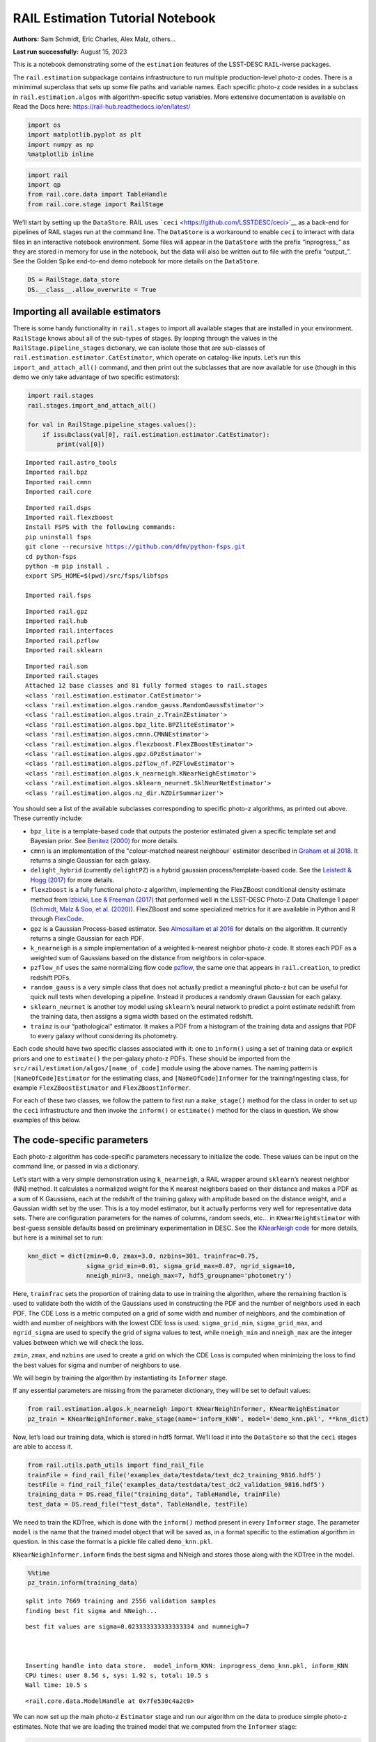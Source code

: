 RAIL Estimation Tutorial Notebook
=================================

**Authors:** Sam Schmidt, Eric Charles, Alex Malz, others…

**Last run successfully:** August 15, 2023

This is a notebook demonstrating some of the ``estimation`` features of
the LSST-DESC ``RAIL``-iverse packages.

The ``rail.estimation`` subpackage contains infrastructure to run
multiple production-level photo-z codes. There is a minimimal superclass
that sets up some file paths and variable names. Each specific photo-z
code resides in a subclass in ``rail.estimation.algos`` with
algorithm-specific setup variables. More extensive documentation is
available on Read the Docs here:
https://rail-hub.readthedocs.io/en/latest/

.. code:: ipython3

    import os
    import matplotlib.pyplot as plt
    import numpy as np
    %matplotlib inline 

.. code:: ipython3

    import rail
    import qp
    from rail.core.data import TableHandle
    from rail.core.stage import RailStage

We’ll start by setting up the ``DataStore``. RAIL uses
```ceci`` <https://github.com/LSSTDESC/ceci>`__ as a back-end for
pipelines of RAIL stages run at the command line. The ``DataStore`` is a
workaround to enable ``ceci`` to interact with data files in an
interactive notebook environment. Some files will appear in the
``DataStore`` with the prefix “inprogress\_” as they are stored in
memory for use in the notebook, but the data will also be written out to
file with the prefix “output\_”. See the Golden Spike end-to-end demo
notebook for more details on the ``DataStore``.

.. code:: ipython3

    DS = RailStage.data_store
    DS.__class__.allow_overwrite = True

Importing all available estimators
----------------------------------

There is some handy functionality in ``rail.stages`` to import all
available stages that are installed in your environment. ``RailStage``
knows about all of the sub-types of stages. By looping through the
values in the ``RailStage.pipeline_stages`` dictionary, we can isolate
those that are sub-classes of
``rail.estimation.estimator.CatEstimator``, which operate on
catalog-like inputs. Let’s run this ``import_and_attach_all()`` command,
and then print out the subclasses that are now available for use (though
in this demo we only take advantage of two specific estimators):

.. code:: ipython3

    import rail.stages
    rail.stages.import_and_attach_all()
    
    for val in RailStage.pipeline_stages.values():
        if issubclass(val[0], rail.estimation.estimator.CatEstimator):
            print(val[0])


.. parsed-literal::

    Imported rail.astro_tools
    Imported rail.bpz
    Imported rail.cmnn
    Imported rail.core


.. parsed-literal::

    Imported rail.dsps
    Imported rail.flexzboost
    Install FSPS with the following commands:
    pip uninstall fsps
    git clone --recursive https://github.com/dfm/python-fsps.git
    cd python-fsps
    python -m pip install .
    export SPS_HOME=$(pwd)/src/fsps/libfsps
    
    Imported rail.fsps


.. parsed-literal::

    Imported rail.gpz
    Imported rail.hub
    Imported rail.interfaces
    Imported rail.pzflow
    Imported rail.sklearn


.. parsed-literal::

    Imported rail.som
    Imported rail.stages
    Attached 12 base classes and 81 fully formed stages to rail.stages
    <class 'rail.estimation.estimator.CatEstimator'>
    <class 'rail.estimation.algos.random_gauss.RandomGaussEstimator'>
    <class 'rail.estimation.algos.train_z.TrainZEstimator'>
    <class 'rail.estimation.algos.bpz_lite.BPZliteEstimator'>
    <class 'rail.estimation.algos.cmnn.CMNNEstimator'>
    <class 'rail.estimation.algos.flexzboost.FlexZBoostEstimator'>
    <class 'rail.estimation.algos.gpz.GPzEstimator'>
    <class 'rail.estimation.algos.pzflow_nf.PZFlowEstimator'>
    <class 'rail.estimation.algos.k_nearneigh.KNearNeighEstimator'>
    <class 'rail.estimation.algos.sklearn_neurnet.SklNeurNetEstimator'>
    <class 'rail.estimation.algos.nz_dir.NZDirSummarizer'>


You should see a list of the available subclasses corresponding to
specific photo-z algorithms, as printed out above. These currently
include:

-  ``bpz_lite`` is a template-based code that outputs the posterior
   estimated given a specific template set and Bayesian prior. See
   `Benitez (2000) <http://stacks.iop.org/0004-637X/536/i=2/a=571>`__
   for more details.
-  ``cmnn`` is an implementation of the "colour-matched nearest
   neighbour\` estimator described in `Graham et al
   2018 <https://ui.adsabs.harvard.edu/abs/2018AJ....155....1G/abstract>`__.
   It returns a single Gaussian for each galaxy.
-  ``delight_hybrid`` (currently ``delightPZ``) is a hybrid gaussian
   process/template-based code. See the `Leistedt & Hogg
   (2017) <https://doi.org/10.3847%2F1538-3881%2Faa91d5>`__ for more
   details.
-  ``flexzboost`` is a fully functional photo-z algorithm, implementing
   the FlexZBoost conditional density estimate method from `Izbicki, Lee
   & Freeman (2017) <https://doi.org/10.1214/16-AOAS1013>`__ that
   performed well in the LSST-DESC Photo-Z Data Challenge 1 paper
   (`Schmidt, Malz & Soo, et
   al. (2020) <https://academic.oup.com/mnras/article/499/2/1587/5905416>`__).
   FlexZBoost and some specialized metrics for it are available in
   Python and R through
   `FlexCode <https://github.com/lee-group-cmu/FlexCode>`__.
-  ``gpz`` is a Gaussian Process-based estimator. See `Almosallam et al
   2016 <https://ui.adsabs.harvard.edu/abs/2016MNRAS.462..726A/abstract>`__
   for details on the algorithm. It currently returns a single Gaussian
   for each PDF.
-  ``k_nearneigh`` is a simple implementation of a weighted k-nearest
   neighbor photo-z code. It stores each PDF as a weighted sum of
   Gaussians based on the distance from neighbors in color-space.
-  ``pzflow_nf`` uses the same normalizing flow code
   `pzflow <https://github.com/jfcrenshaw/pzflow>`__, the same one that
   appears in ``rail.creation``, to predict redshift PDFs.
-  ``random_gauss`` is a very simple class that does not actually
   predict a meaningful photo-z but can be useful for quick null tests
   when developing a pipeline. Instead it produces a randomly drawn
   Gaussian for each galaxy.
-  ``sklearn_neurnet`` is another toy model using ``sklearn``\ ’s neural
   network to predict a point estimate redshift from the training data,
   then assigns a sigma width based on the estimated redshift.
-  ``trainz`` is our “pathological” estimator. It makes a PDF from a
   histogram of the training data and assigns that PDF to every galaxy
   without considering its photometry.

Each code should have two specific classes associated with it: one to
``inform()`` using a set of training data or explicit priors and one to
``estimate()`` the per-galaxy photo-z PDFs. These should be imported
from the ``src/rail/estimation/algos/[name_of_code]`` module using the
above names. The naming pattern is ``[NameOfCode]Estimator`` for the
estimating class, and ``[NameOfCode]Informer`` for the
training/ingesting class, for example ``FlexZBoostEstimator`` and
``FlexZBoostInformer``.

For each of these two classes, we follow the pattern to first run a
``make_stage()`` method for the class in order to set up the ``ceci``
infrastructure and then invoke the ``inform()`` or ``estimate()`` method
for the class in question. We show examples of this below.

The code-specific parameters
----------------------------

Each photo-z algorithm has code-specific parameters necessary to
initialize the code. These values can be input on the command line, or
passed in via a dictionary.

Let’s start with a very simple demonstration using ``k_nearneigh``, a
RAIL wrapper around ``sklearn``\ ’s nearest neighbor (NN) method. It
calculates a normalized weight for the K nearest neighbors based on
their distance and makes a PDF as a sum of K Gaussians, each at the
redshift of the training galaxy with amplitude based on the distance
weight, and a Gaussian width set by the user. This is a toy model
estimator, but it actually performs very well for representative data
sets. There are configuration parameters for the names of columns,
random seeds, etc… in ``KNearNeighEstimator`` with best-guess sensible
defaults based on preliminary experimentation in DESC. See the
`KNearNeigh
code <https://github.com/LSSTDESC/RAIL/blob/eac-dev/rail/estimation/algos/k_nearneigh.py>`__
for more details, but here is a minimal set to run:

.. code:: ipython3

    knn_dict = dict(zmin=0.0, zmax=3.0, nzbins=301, trainfrac=0.75,
                    sigma_grid_min=0.01, sigma_grid_max=0.07, ngrid_sigma=10,
                    nneigh_min=3, nneigh_max=7, hdf5_groupname='photometry')

Here, ``trainfrac`` sets the proportion of training data to use in
training the algorithm, where the remaining fraction is used to validate
both the width of the Gaussians used in constructing the PDF and the
number of neighbors used in each PDF. The CDE Loss is a metric computed
on a grid of some width and number of neighbors, and the combination of
width and number of neighbors with the lowest CDE loss is used.
``sigma_grid_min``, ``sigma_grid_max``, and ``ngrid_sigma`` are used to
specify the grid of sigma values to test, while ``nneigh_min`` and
``nneigh_max`` are the integer values between which we will check the
loss.

``zmin``, ``zmax``, and ``nzbins`` are used to create a grid on which
the CDE Loss is computed when minimizing the loss to find the best
values for sigma and number of neighbors to use.

We will begin by training the algorithm by instantiating its
``Informer`` stage.

If any essential parameters are missing from the parameter dictionary,
they will be set to default values:

.. code:: ipython3

    from rail.estimation.algos.k_nearneigh import KNearNeighInformer, KNearNeighEstimator
    pz_train = KNearNeighInformer.make_stage(name='inform_KNN', model='demo_knn.pkl', **knn_dict)

Now, let’s load our training data, which is stored in hdf5 format. We’ll
load it into the ``DataStore`` so that the ``ceci`` stages are able to
access it.

.. code:: ipython3

    from rail.utils.path_utils import find_rail_file
    trainFile = find_rail_file('examples_data/testdata/test_dc2_training_9816.hdf5')
    testFile = find_rail_file('examples_data/testdata/test_dc2_validation_9816.hdf5')
    training_data = DS.read_file("training_data", TableHandle, trainFile)
    test_data = DS.read_file("test_data", TableHandle, testFile)

We need to train the KDTree, which is done with the ``inform()`` method
present in every ``Informer`` stage. The parameter ``model`` is the name
that the trained model object that will be saved as, in a format
specific to the estimation algorithm in question. In this case the
format is a pickle file called ``demo_knn.pkl``.

``KNearNeighInformer.inform`` finds the best sigma and NNeigh and stores
those along with the KDTree in the model.

.. code:: ipython3

    %%time
    pz_train.inform(training_data)


.. parsed-literal::

    split into 7669 training and 2556 validation samples
    finding best fit sigma and NNeigh...


.. parsed-literal::

    
    
    
    best fit values are sigma=0.023333333333333334 and numneigh=7
    
    
    
    Inserting handle into data store.  model_inform_KNN: inprogress_demo_knn.pkl, inform_KNN
    CPU times: user 8.56 s, sys: 1.92 s, total: 10.5 s
    Wall time: 10.5 s




.. parsed-literal::

    <rail.core.data.ModelHandle at 0x7fe530c4a2c0>



We can now set up the main photo-z ``Estimator`` stage and run our
algorithm on the data to produce simple photo-z estimates. Note that we
are loading the trained model that we computed from the ``Informer``
stage:

.. code:: ipython3

    pz = KNearNeighEstimator.make_stage(name='KNN', hdf5_groupname='photometry',
                                  model=pz_train.get_handle('model'))
    results = pz.estimate(test_data)


.. parsed-literal::

    Process 0 running estimator on chunk 0 - 10000
    Process 0 estimating PZ PDF for rows 0 - 10,000


.. parsed-literal::

    Inserting handle into data store.  output_KNN: inprogress_output_KNN.hdf5, KNN
    Process 0 running estimator on chunk 10000 - 20000
    Process 0 estimating PZ PDF for rows 10,000 - 20,000


.. parsed-literal::

    Process 0 running estimator on chunk 20000 - 20449
    Process 0 estimating PZ PDF for rows 20,000 - 20,449


The output file is a ``qp.Ensemble`` containing the redshift PDFs. This
``Ensemble`` also includes a photo-z point estimate derived from the
PDFs, the mode by default (though there will soon be a keyword option to
choose a different point estimation method or to skip the calculation of
a point estimate). The modes are stored in the “ancillary” data within
the ``Ensemble``. By default it will be in an 1xM array, so you may need
to include a ``.flatten()`` to flatten the array. The zmode values in
the ancillary data can be accessed via:

.. code:: ipython3

    zmode = results().ancil['zmode'].flatten()

Let’s plot the redshift mode against the true redshifts to see how they
look:

.. code:: ipython3

    plt.figure(figsize=(8,8))
    plt.scatter(test_data()['photometry']['redshift'],zmode,s=1,c='k',label='simple NN mode')
    plt.plot([0,3],[0,3],'r--');
    plt.xlabel("true redshift")
    plt.ylabel("simple NN photo-z")




.. parsed-literal::

    Text(0, 0.5, 'simple NN photo-z')




.. image:: ../../../docs/rendered/estimation_examples/RAIL_estimation_demo_files/../../../docs/rendered/estimation_examples/RAIL_estimation_demo_23_1.png


Not bad, given our very simple estimator! For the PDFs, ``KNearNeigh``
is storing each PDF as a Gaussian mixture model parameterization where
each PDF is represented by a set of N Gaussians for each galaxy.
``qp.Ensemble`` objects have all the methods of
``scipy.stats.rv_continuous`` objects so we can evaluate the PDF on a
set of grid points with the built-in ``.pdf`` method. Let’s pick a
single galaxy from our sample and evaluate and plot the PDF, the mode,
and true redshift:

.. code:: ipython3

    zgrid = np.linspace(0, 3., 301)

.. code:: ipython3

    galid = 9529
    single_gal = np.squeeze(results()[galid].pdf(zgrid))
    single_zmode = zmode[galid]
    truez = test_data()['photometry']['redshift'][galid]
    plt.plot(zgrid,single_gal,color='k',label='single pdf')
    plt.axvline(single_zmode,color='k', ls='--', label='mode')
    plt.axvline(truez,color='r',label='true redshift')
    plt.legend(loc='upper right')
    plt.xlabel("redshift")
    plt.ylabel("p(z)")




.. parsed-literal::

    Text(0, 0.5, 'p(z)')




.. image:: ../../../docs/rendered/estimation_examples/RAIL_estimation_demo_files/../../../docs/rendered/estimation_examples/RAIL_estimation_demo_26_1.png


We see that KNearNeigh PDFs do consist of a number of discrete
Gaussians, and many have quite a bit of substructure. This is a naive
estimator, and some of these features are likely spurious.

FlexZBoost
----------

That illustrates the basics. Now let’s try the ``FlexZBoostEstimator``
estimator. FlexZBoost is available in the
`rail_flexzboost <https://github.com/LSSTDESC/rail_flexzboost/>`__ repo
and can be installed with

``pip install pz-rail-flexzboost``

on the command line or from source. Once installed, it will function the
same as any of the other estimators included in the primary ``rail``
repo.

``FlexZBoostEstimator`` approximates the conditional density estimate
for each PDF with a set of weights on a set of basis functions. This can
save space relative to a gridded parameterization, but it also leads to
residual “bumps” in the PDF intrinsic to the underlying cosine or
fourier parameterization. For this reason, ``FlexZBoostEstimator`` has a
post-processing stage where it “trims” (i.e. sets to zero) any small
peaks, or “bumps”, below a certain ``bump_thresh`` threshold.

One of the dominant features seen in our PhotoZDC1 analysis of multiple
photo-z codes (Schmidt, Malz et al. 2020) was that photo-z estimates
were often, in general, overconfident or underconfident in their overall
uncertainty in PDFs. To remedy this, ``FlexZBoostEstimator`` has an
additional post-processing step where it applies a “sharpening”
parameter ``sharpen`` that modulates the width of the PDFs according to
a power law.

A portion of the training data is held in reserve to determine best-fit
values for both ``bump_thresh`` and ``sharpening``, which we currently
find by simply calculating the CDE loss for a grid of ``bump_thresh``
and ``sharpening`` values; once those values are set FlexZBoost will
re-train its density estimate model with the full dataset. A more
sophisticated hyperparameter fitting procedure may be implemented in the
future.

We’ll start with a dictionary of setup parameters for
FlexZBoostEstimator, just as we had for the k-nearest neighbor
estimator. Some of the parameters are the same as in k-nearest neighbor
above, ``zmin``, ``zmax``, ``nzbins``. However, FlexZBoostEstimator
performs a more in depth training and as such has more input parameters
to control its behavior. These parameters are:

-  ``basis_system``: which basis system to use in the density estimate.
   The default is ``cosine`` but ``fourier`` is also an option
-  ``max_basis``: the maximum number of basis functions parameters to
   use for PDFs
-  ``regression_params``: a dictionary of options fed to ``xgboost``
   that control the maximum depth and the ``objective`` function. An
   update in ``xgboost`` means that ``objective`` should now be set to
   ``reg:squarederror`` for proper functioning.
-  ``trainfrac``: The fraction of the training data to use for training
   the density estimate. The remaining galaxies will be used for
   validation of ``bump_thresh`` and ``sharpening``.
-  ``bumpmin``: the minimum value to test in the ``bump_thresh`` grid
-  ``bumpmax``: the maximum value to test in the ``bump_thresh`` grid
-  ``nbump``: how many points to test in the ``bump_thresh`` grid
-  ``sharpmin``, ``sharpmax``, ``nsharp``: same as equivalent
   ``bump_thresh`` params, but for ``sharpening`` parameter

.. code:: ipython3

    fz_dict = dict(zmin=0.0, zmax=3.0, nzbins=301,
                   trainfrac=0.75, bumpmin=0.02, bumpmax=0.35,
                   nbump=20, sharpmin=0.7, sharpmax=2.1, nsharp=15,
                   max_basis=35, basis_system='cosine',
                   hdf5_groupname='photometry',
                   regression_params={'max_depth': 8,'objective':'reg:squarederror'})
    fz_modelfile = 'demo_FZB_model.pkl'

.. code:: ipython3

    from rail.estimation.algos.flexzboost import FlexZBoostInformer, FlexZBoostEstimator
    inform_pzflex = FlexZBoostInformer.make_stage(name='inform_fzboost', model=fz_modelfile, **fz_dict)

``FlexZBoostInformer`` operates on the training set and writes a file
containing the estimation model. ``FlexZBoost`` uses xgboost to
determine a conditional density estimate model, and also fits the
``bump_thresh`` and ``sharpen`` parameters described above.

``FlexZBoost`` is a bit more sophisticated than the earlier k-nearest
neighbor estimator, so it will take a bit longer to train, but not
drastically so, still under a minute on a semi-new laptop. We specified
the name of the model file, ``demo_FZB_model.pkl``, which will store our
trained model for use with the estimation stage.

.. code:: ipython3

    %%time
    inform_pzflex.inform(training_data)


.. parsed-literal::

    stacking some data...
    read in training data
    fit the model...


.. parsed-literal::

    /opt/hostedtoolcache/Python/3.10.15/x64/lib/python3.10/site-packages/joblib/externals/loky/backend/fork_exec.py:38: RuntimeWarning: os.fork() was called. os.fork() is incompatible with multithreaded code, and JAX is multithreaded, so this will likely lead to a deadlock.
      pid = os.fork()


.. parsed-literal::

    /opt/hostedtoolcache/Python/3.10.15/x64/lib/python3.10/site-packages/xgboost/core.py:158: UserWarning: [07:02:10] WARNING: /workspace/src/learner.cc:740: 
    Parameters: { "silent" } are not used.
    
      warnings.warn(smsg, UserWarning)
    /opt/hostedtoolcache/Python/3.10.15/x64/lib/python3.10/site-packages/xgboost/core.py:158: UserWarning: [07:02:10] WARNING: /workspace/src/learner.cc:740: 
    Parameters: { "silent" } are not used.
    
      warnings.warn(smsg, UserWarning)
    /opt/hostedtoolcache/Python/3.10.15/x64/lib/python3.10/site-packages/xgboost/core.py:158: UserWarning: [07:02:10] WARNING: /workspace/src/learner.cc:740: 
    Parameters: { "silent" } are not used.
    
      warnings.warn(smsg, UserWarning)
    /opt/hostedtoolcache/Python/3.10.15/x64/lib/python3.10/site-packages/xgboost/core.py:158: UserWarning: [07:02:11] WARNING: /workspace/src/learner.cc:740: 
    Parameters: { "silent" } are not used.
    
      warnings.warn(smsg, UserWarning)


.. parsed-literal::

    /opt/hostedtoolcache/Python/3.10.15/x64/lib/python3.10/site-packages/xgboost/core.py:158: UserWarning: [07:02:11] WARNING: /workspace/src/learner.cc:740: 
    Parameters: { "silent" } are not used.
    
      warnings.warn(smsg, UserWarning)
    /opt/hostedtoolcache/Python/3.10.15/x64/lib/python3.10/site-packages/xgboost/core.py:158: UserWarning: [07:02:11] WARNING: /workspace/src/learner.cc:740: 
    Parameters: { "silent" } are not used.
    
      warnings.warn(smsg, UserWarning)
    /opt/hostedtoolcache/Python/3.10.15/x64/lib/python3.10/site-packages/xgboost/core.py:158: UserWarning: [07:02:11] WARNING: /workspace/src/learner.cc:740: 
    Parameters: { "silent" } are not used.
    
      warnings.warn(smsg, UserWarning)


.. parsed-literal::

    /opt/hostedtoolcache/Python/3.10.15/x64/lib/python3.10/site-packages/xgboost/core.py:158: UserWarning: [07:02:12] WARNING: /workspace/src/learner.cc:740: 
    Parameters: { "silent" } are not used.
    
      warnings.warn(smsg, UserWarning)
    /opt/hostedtoolcache/Python/3.10.15/x64/lib/python3.10/site-packages/xgboost/core.py:158: UserWarning: [07:02:12] WARNING: /workspace/src/learner.cc:740: 
    Parameters: { "silent" } are not used.
    
      warnings.warn(smsg, UserWarning)
    /opt/hostedtoolcache/Python/3.10.15/x64/lib/python3.10/site-packages/xgboost/core.py:158: UserWarning: [07:02:12] WARNING: /workspace/src/learner.cc:740: 
    Parameters: { "silent" } are not used.
    
      warnings.warn(smsg, UserWarning)
    /opt/hostedtoolcache/Python/3.10.15/x64/lib/python3.10/site-packages/xgboost/core.py:158: UserWarning: [07:02:12] WARNING: /workspace/src/learner.cc:740: 
    Parameters: { "silent" } are not used.
    
      warnings.warn(smsg, UserWarning)


.. parsed-literal::

    /opt/hostedtoolcache/Python/3.10.15/x64/lib/python3.10/site-packages/xgboost/core.py:158: UserWarning: [07:02:13] WARNING: /workspace/src/learner.cc:740: 
    Parameters: { "silent" } are not used.
    
      warnings.warn(smsg, UserWarning)
    /opt/hostedtoolcache/Python/3.10.15/x64/lib/python3.10/site-packages/xgboost/core.py:158: UserWarning: [07:02:13] WARNING: /workspace/src/learner.cc:740: 
    Parameters: { "silent" } are not used.
    
      warnings.warn(smsg, UserWarning)
    /opt/hostedtoolcache/Python/3.10.15/x64/lib/python3.10/site-packages/xgboost/core.py:158: UserWarning: [07:02:13] WARNING: /workspace/src/learner.cc:740: 
    Parameters: { "silent" } are not used.
    
      warnings.warn(smsg, UserWarning)
    /opt/hostedtoolcache/Python/3.10.15/x64/lib/python3.10/site-packages/xgboost/core.py:158: UserWarning: [07:02:13] WARNING: /workspace/src/learner.cc:740: 
    Parameters: { "silent" } are not used.
    
      warnings.warn(smsg, UserWarning)


.. parsed-literal::

    /opt/hostedtoolcache/Python/3.10.15/x64/lib/python3.10/site-packages/xgboost/core.py:158: UserWarning: [07:02:14] WARNING: /workspace/src/learner.cc:740: 
    Parameters: { "silent" } are not used.
    
      warnings.warn(smsg, UserWarning)
    /opt/hostedtoolcache/Python/3.10.15/x64/lib/python3.10/site-packages/xgboost/core.py:158: UserWarning: [07:02:14] WARNING: /workspace/src/learner.cc:740: 
    Parameters: { "silent" } are not used.
    
      warnings.warn(smsg, UserWarning)
    /opt/hostedtoolcache/Python/3.10.15/x64/lib/python3.10/site-packages/xgboost/core.py:158: UserWarning: [07:02:14] WARNING: /workspace/src/learner.cc:740: 
    Parameters: { "silent" } are not used.
    
      warnings.warn(smsg, UserWarning)
    /opt/hostedtoolcache/Python/3.10.15/x64/lib/python3.10/site-packages/xgboost/core.py:158: UserWarning: [07:02:14] WARNING: /workspace/src/learner.cc:740: 
    Parameters: { "silent" } are not used.
    
      warnings.warn(smsg, UserWarning)


.. parsed-literal::

    /opt/hostedtoolcache/Python/3.10.15/x64/lib/python3.10/site-packages/xgboost/core.py:158: UserWarning: [07:02:15] WARNING: /workspace/src/learner.cc:740: 
    Parameters: { "silent" } are not used.
    
      warnings.warn(smsg, UserWarning)
    /opt/hostedtoolcache/Python/3.10.15/x64/lib/python3.10/site-packages/xgboost/core.py:158: UserWarning: [07:02:15] WARNING: /workspace/src/learner.cc:740: 
    Parameters: { "silent" } are not used.
    
      warnings.warn(smsg, UserWarning)


.. parsed-literal::

    /opt/hostedtoolcache/Python/3.10.15/x64/lib/python3.10/site-packages/xgboost/core.py:158: UserWarning: [07:02:15] WARNING: /workspace/src/learner.cc:740: 
    Parameters: { "silent" } are not used.
    
      warnings.warn(smsg, UserWarning)
    /opt/hostedtoolcache/Python/3.10.15/x64/lib/python3.10/site-packages/xgboost/core.py:158: UserWarning: [07:02:15] WARNING: /workspace/src/learner.cc:740: 
    Parameters: { "silent" } are not used.
    
      warnings.warn(smsg, UserWarning)


.. parsed-literal::

    finding best bump thresh...


.. parsed-literal::

    finding best sharpen parameter...


.. parsed-literal::

    Retraining with full training set...


.. parsed-literal::

    /opt/hostedtoolcache/Python/3.10.15/x64/lib/python3.10/site-packages/xgboost/core.py:158: UserWarning: [07:03:06] WARNING: /workspace/src/learner.cc:740: 
    Parameters: { "silent" } are not used.
    
      warnings.warn(smsg, UserWarning)
    /opt/hostedtoolcache/Python/3.10.15/x64/lib/python3.10/site-packages/xgboost/core.py:158: UserWarning: [07:03:06] WARNING: /workspace/src/learner.cc:740: 
    Parameters: { "silent" } are not used.
    
      warnings.warn(smsg, UserWarning)
    /opt/hostedtoolcache/Python/3.10.15/x64/lib/python3.10/site-packages/xgboost/core.py:158: UserWarning: [07:03:06] WARNING: /workspace/src/learner.cc:740: 
    Parameters: { "silent" } are not used.
    
      warnings.warn(smsg, UserWarning)
    /opt/hostedtoolcache/Python/3.10.15/x64/lib/python3.10/site-packages/xgboost/core.py:158: UserWarning: [07:03:06] WARNING: /workspace/src/learner.cc:740: 
    Parameters: { "silent" } are not used.
    
      warnings.warn(smsg, UserWarning)


.. parsed-literal::

    /opt/hostedtoolcache/Python/3.10.15/x64/lib/python3.10/site-packages/xgboost/core.py:158: UserWarning: [07:03:07] WARNING: /workspace/src/learner.cc:740: 
    Parameters: { "silent" } are not used.
    
      warnings.warn(smsg, UserWarning)
    /opt/hostedtoolcache/Python/3.10.15/x64/lib/python3.10/site-packages/xgboost/core.py:158: UserWarning: [07:03:07] WARNING: /workspace/src/learner.cc:740: 
    Parameters: { "silent" } are not used.
    
      warnings.warn(smsg, UserWarning)
    /opt/hostedtoolcache/Python/3.10.15/x64/lib/python3.10/site-packages/xgboost/core.py:158: UserWarning: [07:03:07] WARNING: /workspace/src/learner.cc:740: 
    Parameters: { "silent" } are not used.
    
      warnings.warn(smsg, UserWarning)
    /opt/hostedtoolcache/Python/3.10.15/x64/lib/python3.10/site-packages/xgboost/core.py:158: UserWarning: [07:03:07] WARNING: /workspace/src/learner.cc:740: 
    Parameters: { "silent" } are not used.
    
      warnings.warn(smsg, UserWarning)


.. parsed-literal::

    /opt/hostedtoolcache/Python/3.10.15/x64/lib/python3.10/site-packages/xgboost/core.py:158: UserWarning: [07:03:08] WARNING: /workspace/src/learner.cc:740: 
    Parameters: { "silent" } are not used.
    
      warnings.warn(smsg, UserWarning)
    /opt/hostedtoolcache/Python/3.10.15/x64/lib/python3.10/site-packages/xgboost/core.py:158: UserWarning: [07:03:08] WARNING: /workspace/src/learner.cc:740: 
    Parameters: { "silent" } are not used.
    
      warnings.warn(smsg, UserWarning)
    /opt/hostedtoolcache/Python/3.10.15/x64/lib/python3.10/site-packages/xgboost/core.py:158: UserWarning: [07:03:08] WARNING: /workspace/src/learner.cc:740: 
    Parameters: { "silent" } are not used.
    
      warnings.warn(smsg, UserWarning)
    /opt/hostedtoolcache/Python/3.10.15/x64/lib/python3.10/site-packages/xgboost/core.py:158: UserWarning: [07:03:08] WARNING: /workspace/src/learner.cc:740: 
    Parameters: { "silent" } are not used.
    
      warnings.warn(smsg, UserWarning)


.. parsed-literal::

    /opt/hostedtoolcache/Python/3.10.15/x64/lib/python3.10/site-packages/xgboost/core.py:158: UserWarning: [07:03:09] WARNING: /workspace/src/learner.cc:740: 
    Parameters: { "silent" } are not used.
    
      warnings.warn(smsg, UserWarning)
    /opt/hostedtoolcache/Python/3.10.15/x64/lib/python3.10/site-packages/xgboost/core.py:158: UserWarning: [07:03:09] WARNING: /workspace/src/learner.cc:740: 
    Parameters: { "silent" } are not used.
    
      warnings.warn(smsg, UserWarning)
    /opt/hostedtoolcache/Python/3.10.15/x64/lib/python3.10/site-packages/xgboost/core.py:158: UserWarning: [07:03:09] WARNING: /workspace/src/learner.cc:740: 
    Parameters: { "silent" } are not used.
    
      warnings.warn(smsg, UserWarning)
    /opt/hostedtoolcache/Python/3.10.15/x64/lib/python3.10/site-packages/xgboost/core.py:158: UserWarning: [07:03:09] WARNING: /workspace/src/learner.cc:740: 
    Parameters: { "silent" } are not used.
    
      warnings.warn(smsg, UserWarning)


.. parsed-literal::

    /opt/hostedtoolcache/Python/3.10.15/x64/lib/python3.10/site-packages/xgboost/core.py:158: UserWarning: [07:03:10] WARNING: /workspace/src/learner.cc:740: 
    Parameters: { "silent" } are not used.
    
      warnings.warn(smsg, UserWarning)
    /opt/hostedtoolcache/Python/3.10.15/x64/lib/python3.10/site-packages/xgboost/core.py:158: UserWarning: [07:03:10] WARNING: /workspace/src/learner.cc:740: 
    Parameters: { "silent" } are not used.
    
      warnings.warn(smsg, UserWarning)
    /opt/hostedtoolcache/Python/3.10.15/x64/lib/python3.10/site-packages/xgboost/core.py:158: UserWarning: [07:03:10] WARNING: /workspace/src/learner.cc:740: 
    Parameters: { "silent" } are not used.
    
      warnings.warn(smsg, UserWarning)


.. parsed-literal::

    Inserting handle into data store.  model_inform_fzboost: inprogress_demo_FZB_model.pkl, inform_fzboost
    CPU times: user 49.1 s, sys: 10.5 s, total: 59.7 s
    Wall time: 1min 1s




.. parsed-literal::

    <rail.core.data.ModelHandle at 0x7fe53072e530>



Loading a pre-trained model
---------------------------

If we have an existing pretrained model, for example the one in the file
``demo_FZB_model.pkl``, we can skip this step in subsequent runs of an
estimator; that is, we load this pickled model without having to repeat
the training stage for this specific training data, and that can save
time for larger training sets that would take longer to create the
model.

There are two supported model output representations, ``interp``
(default) and ``flexzboost``. Using ``flexzboost`` will store the output
basis function weights from FlexCode, resulting in a smaller storage
size on disk and giving the user the option to tune the sharpening and
bump-removal parameters as a post-processing step. However, if you know
that you will be performing operations on PDFs evaluated on a redshift
grid that is known before performing the estimation, you can peform that
post-processing up front by employing ``interp`` to store the output as
interpolated y values for a given set of x values, requiring more
storage space but eliminating the need to evaluate the PDFs upon
downstream usage.

For additional comparisons of the approaches, see the documentation for
``qp_flexzboost`` here:
https://qp-flexzboost.readthedocs.io/en/latest/source/performance_comparison.html

.. code:: ipython3

    %%time
    pzflex = FlexZBoostEstimator.make_stage(name='fzboost', hdf5_groupname='photometry',
                                model=inform_pzflex.get_handle('model'))
    
    # For this notebook, we will use the default value of qp_representation as shown
    # above due to the additional computation time that would be required in the
    # later steps when working with the flexzboost representation.
    # Below are two examples showing the explicit use of the qp_representation argument.
    """
    pzflex = FlexZBoostEstimator.make_stage(name='fzboost', hdf5_groupname='photometry',
                                model=inform_pzflex.get_handle('model'),
                                qp_representation='interp')
    
    pzflex = FlexZBoostEstimator.make_stage(name='fzboost', hdf5_groupname='photometry',
                                model=inform_pzflex.get_handle('model'),
                                qp_representation='flexzboost')
    """


.. parsed-literal::

    CPU times: user 167 μs, sys: 37 μs, total: 204 μs
    Wall time: 208 μs




.. parsed-literal::

    "\npzflex = FlexZBoostEstimator.make_stage(name='fzboost', hdf5_groupname='photometry',\n                            model=inform_pzflex.get_handle('model'),\n                            qp_representation='interp')\n\npzflex = FlexZBoostEstimator.make_stage(name='fzboost', hdf5_groupname='photometry',\n                            model=inform_pzflex.get_handle('model'),\n                            qp_representation='flexzboost')\n"



It takes only a few seconds, so, if you are running an algorithm with a
burdensome training requirement, saving a trained copy of the model for
later repeated use can be a real time saver.

Now, let’s compute photo-z’s using with the ``estimate`` method.

.. code:: ipython3

    %%time
    fzresults = pzflex.estimate(test_data)


.. parsed-literal::

    Process 0 running estimator on chunk 0 - 10000
    Process 0 estimating PZ PDF for rows 0 - 10,000


.. parsed-literal::

    Inserting handle into data store.  output_fzboost: inprogress_output_fzboost.hdf5, fzboost
    Process 0 running estimator on chunk 10000 - 20000
    Process 0 estimating PZ PDF for rows 10,000 - 20,000


.. parsed-literal::

    Process 0 running estimator on chunk 20000 - 20449
    Process 0 estimating PZ PDF for rows 20,000 - 20,449


.. parsed-literal::

    CPU times: user 11.9 s, sys: 964 ms, total: 12.9 s
    Wall time: 12.6 s


We can calculate the median and mode values of the PDFs and plot their
distribution (in this case the modes are already stored in the
qp.Ensemble’s ancillary data, but here is an example of computing the
point estimates via qp directly):

.. code:: ipython3

    fz_medians = fzresults().median()
    fz_modes = fzresults().mode(grid=zgrid)

.. code:: ipython3

    plt.hist(fz_medians, bins=np.linspace(-.005,3.005,101));
    plt.xlabel("redshift")
    plt.ylabel("Number")




.. parsed-literal::

    Text(0, 0.5, 'Number')




.. image:: ../../../docs/rendered/estimation_examples/RAIL_estimation_demo_files/../../../docs/rendered/estimation_examples/RAIL_estimation_demo_42_1.png


We can plot an example PDF, its median redshift, and its true redshift
from the results file:

.. code:: ipython3

    galid = 9529
    single_gal = np.squeeze(fzresults()[galid].pdf(zgrid))
    single_zmedian = fz_medians[galid]
    truez = test_data()['photometry']['redshift'][galid]
    plt.plot(zgrid,single_gal,color='k',label='single pdf')
    plt.axvline(single_zmedian,color='k', ls='--', label='median')
    plt.axvline(truez,color='r',label='true redshift')
    plt.legend(loc='upper right')
    plt.xlabel("redshift")
    plt.ylabel("p(z)")




.. parsed-literal::

    Text(0, 0.5, 'p(z)')




.. image:: ../../../docs/rendered/estimation_examples/RAIL_estimation_demo_files/../../../docs/rendered/estimation_examples/RAIL_estimation_demo_44_1.png


We can also plot a point estimaten against the truth as a visual
diagnostic:

.. code:: ipython3

    plt.figure(figsize=(10,10))
    plt.scatter(test_data()['photometry']['redshift'],fz_modes,s=1,c='k')
    plt.plot([0,3],[0,3],'r--')
    plt.xlabel("true redshift")
    plt.ylabel("photoz mode")
    plt.title("mode point estimate derived from FlexZBoost PDFs");



.. image:: ../../../docs/rendered/estimation_examples/RAIL_estimation_demo_files/../../../docs/rendered/estimation_examples/RAIL_estimation_demo_46_0.png


The results look very good! FlexZBoost is a mature algorithm, and with
representative training data we see a very tight correlation with true
redshift and few outliers due to physical degeneracies.
